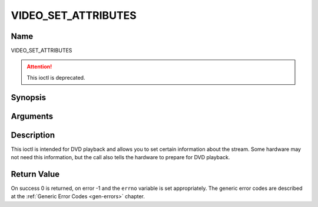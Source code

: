.. -*- coding: utf-8; mode: rst -*-

.. _VIDEO_SET_ATTRIBUTES:

====================
VIDEO_SET_ATTRIBUTES
====================

Name
----

VIDEO_SET_ATTRIBUTES

.. attention:: This ioctl is deprecated.

Synopsis
--------

.. c:function:: int ioctl(fd, VIDEO_SET_ATTRIBUTE ,video_attributes_t vattr)
    :name: VIDEO_SET_ATTRIBUTE


Arguments
---------

.. flat-table::
    :header-rows:  0
    :stub-columns: 0


    -  .. row 1

       -  int fd

       -  File descriptor returned by a previous call to open().

    -  .. row 2

       -  int request

       -  Equals VIDEO_SET_ATTRIBUTE for this command.

    -  .. row 3

       -  video_attributes_t vattr

       -  video attributes according to section ??.


Description
-----------

This ioctl is intended for DVD playback and allows you to set certain
information about the stream. Some hardware may not need this
information, but the call also tells the hardware to prepare for DVD
playback.

.. c:type:: video_attributes_t

.. code-block::c

	typedef __u16 video_attributes_t;
	/*   bits: descr. */
	/*   15-14 Video compression mode (0=MPEG-1, 1=MPEG-2) */
	/*   13-12 TV system (0=525/60, 1=625/50) */
	/*   11-10 Aspect ratio (0=4:3, 3=16:9) */
	/*    9- 8 permitted display mode on 4:3 monitor (0=both, 1=only pan-sca */
	/*    7    line 21-1 data present in GOP (1=yes, 0=no) */
	/*    6    line 21-2 data present in GOP (1=yes, 0=no) */
	/*    5- 3 source resolution (0=720x480/576, 1=704x480/576, 2=352x480/57 */
	/*    2    source letterboxed (1=yes, 0=no) */
	/*    0    film/camera mode (0=camera, 1=film (625/50 only)) */


Return Value
------------

On success 0 is returned, on error -1 and the ``errno`` variable is set
appropriately. The generic error codes are described at the
:ref:`Generic Error Codes <gen-errors>` chapter.



.. flat-table::
    :header-rows:  0
    :stub-columns: 0


    -  .. row 1

       -  ``EINVAL``

       -  input is not a valid attribute setting.
